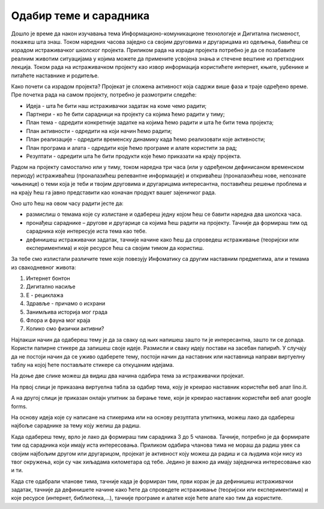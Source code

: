 Одабир теме и сарадника
========================
Дошло је време да након изучавања тема Информационо-комуникационе технологије и Дигитална писменост, покажеш шта знаш. 
Током наредних часова заједно са својим друговима и другарицама из одељења, бавићеш се израдом истраживачког школског пројекта. 
Приликом рада на изради пројекта потребно је да се позабавите реалним животим ситуацијама у којима можете да примените усвојена знања и стечене вештине из претходних лекција. Током рада на истраживачком пројекту као извор информација користићете интернет, књиге, уџбенике и питаћете наставнике и родитеље.

Како почети са израдом пројекта? 
Пројекат је сложена активност која садржи више фаза и траје одређено време. Пре почетка рада на самом пројекту, потребно је размотрити следеће:

•	Идеја - шта ће бити наш истраживачки задатак на коме чемо радити;

•	Партнери - ко ће бити сарадници на пројекту са којима ћемо радити у тиму;

•	План тема - одредити конкретније задатке на којима ћемо радити и шта ће бити тема пројекта;

•	План активности - одредити на који начин ћемо радити;

•	План реализације - одредити временску динамику када ћемо реализовати које активности;

•	План програма и алата - одредити које ћемо програме и алате користити за рад;

•	Резултати - одредити шта ће бити продукти које ћемо приказати на крају пројекта.

Радом на пројекту самостално или у тиму, током наредна три часа (или у одређеном дефинисаном временском периоду) истраживаћеш (проналазићеш релевантне информације) и откриваћеш (проналазићеш нове, непознате чињенице) о теми која је теби и твојим друговима и другарицама интересантна, поставићеш решење проблема и на крају ћеш га јавно представити као коначан продукт вашег зајеничког рада.

Оно што ћеш на овом часу радити јесте да:

•	размислиш о темама које су излистане и одабереш једну којом ћеш се бавити наредна два школска часа. 
•	пронађеш сараднике – другове и другарице са којима ћеш радити на пројекту. Тачније да формираш тим од сарадника које интересује иста тема као тебе.
•	дефинишеш истраживачки задатак, тачније начине како ћеш да спроведеш истраживање (теоријски или експериментима) и које ресурсе ћеш са својим тимом да користиш.

За тебе смо излистали различите теме које повезују Инфоматику са другим наставним предметима, али и темама из свакодневног живота:

1.  Интернет бонтон
2.  Дигитално насиље
3.  Е - рециклажа
4.  Здравље - причамо о исхрани
5.  Занимљива историја мог града
6.  Флора и фауна мог краја
7.  Колико смо физички активни?

Најлакши начин да одабереш тему је да за сваку од њих напишеш зашто ти је интересантна, зашто ти се допада. 
Користи папирне стикере да запишеш своје идеје. Размисли и сваку  идеју постави на засебан папирић. 
У случају да не постоји начин да се уживо одаберете тему, постоји начин да наставник или наставница направи виртуелну таблу на којој ћете постављате стикере са откуцаним идејама.

На доње две слике можеш да видиш два начина одабира тема за истраживачки пројекат.

На првој слици је приказана виртуелна табла за одабир тема, коју је креирао наставник користећи веб алат lino.it.

.. image:: ../../_images/lino.png
     :align: center
     :width: 900px

А на другој слици је приказан онлајн упитник за бирање теме, који је креирао наставник користећи веб алат google forms.

.. image:: ../../_images/gforma.png
     :align: center
     :width: 400px

На основу идеја које су написане на стикерима или на основу резултата упитника, можеш лако да одабереш најбоље сараднике за тему коју желиш да радиш. 

Када одабереш тему, врло је лако да формираш тим сарадника 3 до 5 чланова. Тачније, потребно је да формирате тим од сарадника који имају иста интересовања.
Приликом одабира чланова тима не мораш да радиш увек са својим најбољим другом или другарицом, пројекат је активност коју можеш да радиш и са људима који нису из твог окружења, који су чак хиљадама километара од тебе. Једино је важно да имају заједничка интересовање као и ти. 

Када сте одабрали чланове тима, тачније када је формиран тим, први корак је да дефинишеш истраживачки задатак, тачније да дефинишете начине како ћете да спроведете истраживање (теоријски или експериментима) и које ресурсе (интернет, библиотека,...), тачније програме и алатке које ћете алате као тим да користите.


.. infonote::
 
    Сада је ред да ти и твоји другови и другарице:

    - размислите о темама које су излистане и одаберете једну којом ћете се бавити на наредним школским часовима. Користите неки од веб алата за избор теме. У томе нека вам помогне наставник или наставница.
    - формирате тим од сарадника које интересује иста тема на којој ћете радити на наредним школским часовима.
    - дефинишете истраживачки задатак, тачније договорите се како ћете да спроведете истраживање (теоријски или експериментима) и које ћете ресурсе ћете да користите.